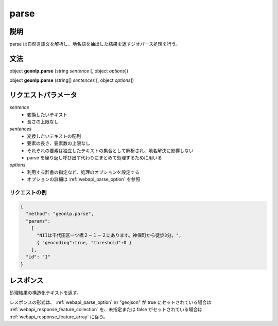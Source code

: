 .. _webapi_parse:

================================================
parse
================================================


説明
---------------------------------------

parse は自然言語文を解析し、地名語を抽出した結果を返すジオパース処理を行う。

文法
---------------------------------------

object **geonlp.parse** (string *sentence* [, object *options*])

object **geonlp.parse** (string[] *sentences* [, object *options*])

リクエストパラメータ
---------------------------------------

*sentence*
  - 変換したいテキスト
  - 長さの上限なし

*sentences*
  - 変換したいテキストの配列
  - 要素の長さ、要素数の上限なし
  - それぞれの要素は独立したテキストの集合として解析され、地名解決に影響しない
  - parse を繰り返し呼び出す代わりにまとめて処理するために用いる

*options*
  - 利用する辞書の指定など、処理のオプションを設定する
  - オプションの詳細は :ref:`webapi_parse_option` を参照

リクエストの例
++++++++++++++++++++++++++++++++++++++++
.. code-block:: javascript

  {
    "method": "geonlp.parse",
    "params":
      [
        "NIIは千代田区一ツ橋２－１－２にあります。神保町から徒歩3分。",
        { "geocoding":true, "threshold":0 }
      ],
    "id": "1"
  }

レスポンス
---------------------------------------

処理結果の構造化テキストを返す。

レスポンスの形式は、 :ref:`webapi_parse_option` の "geojson" が true
にセットされている場合は
:ref:`webapi_response_feature_collection` を、未指定または false がセットされている場合は :ref:`webapi_response_feature_array` に従う。
